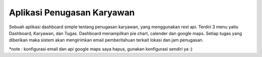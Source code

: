 *******************
Aplikasi Penugasan Karyawan
*******************

Sebuah aplikasi dashboard simple tentang penugasan karyawan, yang menggunakan rest api.
Terdiri 3 menu yaitu Dashboard, Karyawan, dan Tugas.
Dashboard  menampilkan pie chart, calender dan google maps.
Setiap tugas yang diberikan maka sistem akan mengirimkan email pemberitahuan terkait lokasi dan jam penugasan.

*note : konfigurasi email dan api google maps saya hapus, gunakan konfigurasi sendiri ya :)